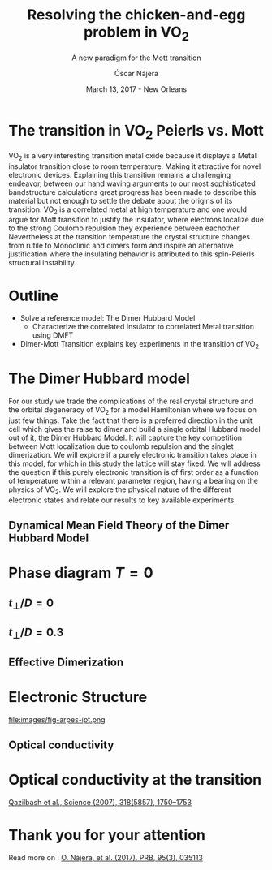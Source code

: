 #+TITLE:  Resolving the chicken-and-egg problem in VO$_2$
#+subtitle: A new paradigm for the Mott transition
#+AUTHOR: Óscar Nájera
#+EMAIL: najera.oscar@gmail.com
#+DATE:   March 13, 2017 - New Orleans
#+TAGS:
#+LATEX_HEADER: \usepackage[top=2cm,bottom=2.5cm,left=3cm,right=3cm]{geometry}
#+LATEX_HEADER: \usepackage{indentfirst}
#+LATEX_CLASS_OPTIONS: [a4paper,12pt]
#+STARTUP: hideblocks

#+REVEAL_PLUGINS: (notes)
#+REVEAL_TRANS: slide
#+REVEAL_THEME: serif
#+REVEAL_ROOT: /
# #+REVEAL_ROOT: https://cdn.jsdelivr.net/reveal.js/3.0.0/
#+HTML_HEAD: <link rel="stylesheet" type="text/css" href="css/style.css" />
#+REVEAL_EXTRA_CSS: https://maxcdn.bootstrapcdn.com/font-awesome/4.2.0/css/font-awesome.min.css

#+OPTIONS: num:nil email:t toc:nil
# #+OPTIONS: reveal_width:1200 reveal_height:800
# Export the title
#+BEGIN_SRC emacs-lisp :results silent :exports none
  (setq org-reveal-title-slide "

  <h1 class=\"title\">%t</h1>
  <h2 class=\"subtitle\">%s</h2>

  <h2 class=\"authors\"><u><b>%a</b></u><sup>1</sup>, M. Civelli<sup>1</sup>, V. Dobrosavljević<sup>2</sup>, M. J. Rozenberg<sup>1</sup></h2>
    <h4 class=\"affiliation\">
      <sup>1</sup> Laboratoire de Physique des Solides, CNRS-UMR8502, Université Paris-Sud, Orsay 91405, France</br>
      <sup>2</sup> Department of Physics and National High Magnetic Field Laboratory, Florida State University, Tallahassee, FL 32306, USA</h4>

  <!-- <h3><i class=\"fa fa-envelope\" aria-hidden=\"true\"></i> %e / <a href=\"http://github.com/Titan-C\">
  <i class=\"fa fa-github\" aria-hidden=\"true\"></i>
  Titan-C</a></h3> -->

  <h2>%d</h2>")
  (org-reveal-export-to-html)
#+END_SRC
* The transition in VO$_2$ Peierls vs. Mott
  :PROPERTIES:
  :Custom_ID: crystal
  :END:

# Image from [[http://dx.doi.org/10.1103/physrevb.81.115117][Lazarovits, B. PRB, 81(11), 115117]]
#+BEGIN_EXPORT html
<img height="260px" data-src="images/monoclinic_cell.png">
<img height="260px" data-src="images/vo2_resistivity_qa_sci.jpg">
<img height="260px" data-src="images/rutile_cell.png">
#+END_EXPORT
#+BEGIN_NOTES
VO_2 is a very interesting transition metal oxide because it displays
a Metal insulator transition close to room temperature. Making it
attractive for novel electronic devices. Explaining this transition
remains a challenging endeavor, between our hand waving arguments to our
most sophisticated bandstructure calculations great progress has been
made to describe this material but not enough to settle the debate
about the origins of its transition. VO_2 is a correlated metal at
high temperature and one would argue for Mott transition to justify
the insulator, where electrons localize due to the strong Coulomb
repulsion they experience between eachother. Nevertheless at the
transition temperature the crystal structure changes from rutile to
Monoclinic and dimers form and inspire an alternative justification
where the insulating behavior is attributed to this spin-Peierls
structural instability.
#+END_NOTES
* Outline
- Solve a reference model: The Dimer Hubbard Model
  - Characterize the correlated Insulator to correlated Metal
    transition using DMFT
- Dimer-Mott Transition explains key experiments in the transition of VO_2
* The Dimer Hubbard model
#+attr_html: :height 400px
[[file:images/dimer_lattice.svg]]
\begin{align}
H=[ -t \sum_{\langle i, j\rangle \alpha\sigma}
c^\dagger_{i\alpha\sigma} c_{j\alpha \sigma} +\ t_{\perp}
\sum_{i\sigma} c^\dagger_{i1\sigma} c_{i2\sigma} + h.c. ]
+ \sum_{i\alpha} U n_{i\alpha\uparrow} n_{i\alpha\downarrow}
\end{align}
#+BEGIN_NOTES
For our study we trade the complications of the real crystal structure
and the orbital degeneracy of VO_2 for a model Hamiltonian where we
focus on just few things. Take the fact that there is a preferred
direction in the unit cell which gives the raise to dimer and build a
single orbital Hubbard model out of it, the Dimer Hubbard Model. It
will capture the key competition between Mott localization due to
coulomb repulsion and the singlet dimerization. We will explore if a
purely electronic transition takes place in this model, for which in
this study the lattice will stay fixed. We will address the question
if this purely electronic transition is of first order as a function
of temperature within a relevant parameter region, having a bearing on
the physics of VO_2. We will explore the physical nature of the
different electronic states and relate our results to key available
experiments.
#+END_NOTES
** Dynamical Mean Field Theory of the Dimer Hubbard Model
  :PROPERTIES:
  :Custom_ID: dmft
  :END:
#+attr_html: :height 400px
[[file:images/dimer_lattice_dmft.svg]]

\begin{equation}
\label{eq:dimer_dmft}
S_{eff}[\mathbf{c}_\sigma,\mathbf{c}^*_\sigma]=\Sigma_{\sigma,i\omega_n}\mathbf{c}^*_{n\sigma}\mathbf{G}_0^{-1}\mathbf{c}_{n\sigma}+U\int_0^\beta d\tau \Sigma_{\alpha=1,2} n_{\alpha,\uparrow}n_{\alpha,\downarrow}
\end{equation}

\begin{equation}
\label{eq:dimer_weiss}
\mathbf{G}_0^{-1}(i\omega_n)= \left( \begin{array}{cc}
i\omega_n  & -t_\perp \\
-t_\perp  &  i\omega_n \end{array} \right)
- t^2 \mathbf{G}(i\omega_n),
\end{equation}

* Phase diagram $T=0$
[[file:images/IPT_dimerT0.png]]
** $t_\perp/D=0$
  :PROPERTIES:
  :Custom_ID: ssdiag
  :END:
#+BEGIN_EXPORT html
<div style="position: absolute; width: 250px; height: 200px; left: 20px; top: 20px;">
  <div style="z-index: 12;">
    <img data-src="images/IPT_dimerT0l0.png"></div></div>
#+END_EXPORT
[[file:images/IPT_dimertp0.png]]

** $t_\perp/D=0.3$

#+BEGIN_EXPORT html
<div style="position: absolute; width: 250px; height: 200px; left: 20px; top: 20px;">
  <div style="z-index: 12;">
    <img data-src="images/IPT_dimerT0l3.png"></div></div>
#+END_EXPORT
[[file:images/IPT_dimertp03.png]]

** Effective Dimerization
  :PROPERTIES:
  :Custom_ID: tpeff
  :END:
#+BEGIN_EXPORT html
<div style="position: absolute; width: 250px; height: 200px; left: 620px; top: 60px;">
  <div style="z-index: 12;">
    <img data-src="images/IPT_dimertp03_ss.png"></div></div>
#+END_EXPORT
[[file:images/IPT_tpeff.png]]

* Electronic Structure
#+attr_html: :height 550px
file:images/fig-arpes-ipt.png

** Optical conductivity

#+BEGIN_SRC python :exports none :results silent
  from __future__ import (absolute_import, division, print_function,
                          unicode_literals)

  import matplotlib.pyplot as plt
  import numpy as np
  plt.matplotlib.rcParams.update({'axes.labelsize': 22,
                                  'xtick.labelsize': 14, 'ytick.labelsize': 14,
                                  'axes.titlesize': 22})

  import dmft.common as gf
  import dmft.dimer as dimer
  import dmft.ipt_imag as ipt

  from dmft.utils import optical_conductivity
  from slaveparticles.quantum.operators import fermi_dist


  def ipt_u_tp(u_int, tp, beta, seed='ins'):
      tau, w_n = gf.tau_wn_setup(dict(BETA=beta, N_MATSUBARA=2**12))
      giw_d, giw_o = dimer.gf_met(w_n, 0., 0., 0.5, 0.)
      if seed == 'ins':
          giw_d, giw_o = 1 / (1j * w_n + 4j / w_n), np.zeros_like(w_n) + 0j

      giw_d, giw_o, _ = dimer.ipt_dmft_loop(
          beta, u_int, tp, giw_d, giw_o, tau, w_n, 1e-13)
      g0iw_d, g0iw_o = dimer.self_consistency(
          1j * w_n, 1j * giw_d.imag, giw_o.real, 0., tp, 0.25)
      siw_d, siw_o = ipt.dimer_sigma(u_int, tp, g0iw_d, g0iw_o, tau, w_n)

      return siw_d, siw_o, w_n


  def optical_cond(ss, sa, tp, w, beta):
      nuv = w[w > 0]
      zerofreq = len(nuv)
      dw = w[1] - w[0]
      E = np.linspace(-1, 1, 61)
      dos = np.exp(-2 * E**2) / np.sqrt(np.pi / 2)
      de = E[1] - E[0]
      dosde = (dos * de).reshape(-1, 1)
      nf = fermi_dist(w, beta)
      eta = 0.8

      lat_Aa = (-1 / np.add.outer(-E, w + tp + 4e-2j - sa)).imag / np.pi
      lat_As = (-1 / np.add.outer(-E, w - tp + 4e-2j - ss)).imag / np.pi
      #lat_Aa = .5 * (lat_Aa + lat_As)
      #lat_As = lat_Aa

      a = optical_conductivity(lat_Aa, lat_Aa, nf, w, dosde)
      a += optical_conductivity(lat_As, lat_As, nf, w, dosde)
      b = optical_conductivity(lat_Aa, lat_As, nf, w, dosde)
      b += optical_conductivity(lat_As, lat_Aa, nf, w, dosde)

      #b *= tp**2 * eta**2 / 2 / .25

      sigma_E_sum_a = .5 * a[w > 0]
      sigma_E_sum_i = .5 * b[w > 0]
      sigma_E_sum = .5 * (a + b)[w > 0]

      return sigma_E_sum_a, sigma_E_sum_i, sigma_E_sum, nuv


  def plot_spectra_multi(u_int, tp, beta, seed, axe):
      siw_d, siw_o, w_n = ipt_u_tp(u_int, tp, beta, seed)
      ss, sa = dimer.pade_diag(1j * siw_d.imag, siw_o.real, w_n, w_set, w)
      gsts = gf.semi_circle_hiltrans(w - tp - (ss.real - 1j * np.abs(ss.imag)))
      gsta = gf.semi_circle_hiltrans(w + tp - (sa.real - 1j * np.abs(sa.imag)))
      gloc = 0.5 * (gsta + gsts)

      axe[0].plot(w, -gloc.imag / np.pi)
      axe[0].set_xlim(-3, 3)
      axe[1].plot(w, -gsta.imag / np.pi)
      axe[1].plot(w, -gsts.imag / np.pi)
      axe[1].set_xlim(-3, 3)

      sm_a, sm_i, sm, nuv = optical_cond(ss, sa, tp, w, beta)
      axe[2].plot(nuv, sm_a, '--')
      axe[2].plot(nuv, sm_i, ':')
      axe[2].plot(nuv, sm, '-')
      axe[2].set_xlim(0, 2)


  def label(ax):
      ax[0].set_ylabel(r'$A_{11}(\omega)$')
      ax[1].set_ylabel(r'$A_{B/A}(\omega)$')
      ax[2].set_ylabel(r'$\sigma(\omega)$')
      ax[0].set_xlabel(r'$\omega$')
      ax[1].set_xlabel(r'$\omega$')
      ax[2].set_xlabel(r'$\omega$')

  # fig, ax = plt.subplots(3, 2, sharex=True, sharey=True)
  fig, ax = plt.subplots(2, 3, figsize=(10, 8), sharey=True)

  fig.subplots_adjust(hspace=0.04)
  w_set = np.arange(150)
  w = np.linspace(-3, 3, 1000)
  plot_spectra_multi(2.5, .3, 100, 'met', ax[0])
  plot_spectra_multi(2.5, .3, 100, 'ins', ax[1])
  label(ax[0])
  label(ax[1])
  ax[0, 2].set_ylim(0, 0.7)
  ax[0, 2].annotate(r"MIR $\omega \approx 0.22$ eV",
                    xy=(0.23, 0.62), arrowprops=dict(arrowstyle='->'), xytext=(0.42, 0.6))
  plt.savefig('images/IPT_AB_spectra.png')
#+END_SRC
#+attr_html: :height 550px :width 960px
[[file:images/IPT_AB_spectra.png]]
* Optical conductivity at the transition
  :PROPERTIES:
  :Custom_ID: SNIM
  :END:

[[http://dx.doi.org/10.1126/science.1150124][Qazilbash et al., Science (2007), 318(5857), 1750–1753]]
#+BEGIN_EXPORT html
<img src="images/SNIM-heat.jpg" alt="SNIM-heat.jpg" height="260px" />
<img src="images/vo2_lowe_optics_qa_sci.jpg" alt="vo2_lowe_optics_qa_sci.jpg" height="260px" />
<img src="images/expm_optics.png" alt="expm_optics.png" height="260px" />
<img src="images/vo2_trans_optics.jpg" alt="Optical conductivity at the transition" height="220px" />
#+END_EXPORT
* Thank you for your attention

Read more on : [[http://dx.doi.org/10.1103/physrevb.95.035113][O. Nájera, et al. (2017). PRB, 95(3), 035113]]
* Script                                                           :noexport:

Good morning everyone. I'm Oscar Najera and do my PhD with Marcelo
Rozenberg in the laboratoire the Physique des solides in Paris. I will
be presenting our work towards resolving the chicken-and-egg problem
in VO_2, and present to you a new paradigm for the Mott transition.

VO_2 is a very interesting transition metal oxide because it displays
a Metal insulator transition close to room temperature. Making it
attractive for novel electronic devices. Explaining this transition
remains a challenging endeavor, between our hand waving arguments to
our most sophisticated bandstructure calculations great progress has
been made to describe this material but not enough to settle the
debate about the origins of its transition. VO_2 is a correlated metal
at high temperature with a rutile crystal structure and one would
argue for a Mott transition to justify the insulating behavior at low
temperatures, where electrons localize due to the strong Coulomb
repulsion they experience between each other.

Nevertheless at the transition temperature the crystal structure
changes from rutile to Monoclinic and dimers form which has inspired
an alternative justification to the insulating behavior and attribute
it to this spin-Peierls structural instability.

For our study we trade the complications of the real crystal structure
and the orbital degeneracy of VO$_2$ for a model Hamiltonian where we
focus on just few things. Take the fact that there is a preferred
direction in the unit cell which gives the raise to dimer and build a
single orbital Hubbard model out of it, the Dimer Hubbard Model. Where
you have electron hopping between the lattice sites, a dimerization
energy and an onsite Hubbard repulsion. This model will capture the
key competition between Mott localization due to Coulomb repulsion and
the singlet dimerization. We will explore if a purely electronic
transition takes place in this model, for which in this study the
lattice will stay fixed. We will address the question if this purely
electronic transition is of first order as a function of temperature
within a relevant parameter region, having a bearing on the physics of
VO_2. We will explore the physical nature of the different electronic
states it presents and relate our results to key available experiments.

The presented lattice model as such is currently imposible to solve.
Using Dynamical mean field theory we can treat it as a dimer impurity
problem embedded in a self-consistent bath which represents the
remaining lattice degrees of freedom in mean-field, we can solve this
alternative problem exactly. DMFT is exact in infinite dimensions and
yields the generic behavior of a high-dimensional lattice, independent
of the lattice geometry used within the calculation. The energy scales
are renormalized for different geometries and for simplicity we adopt
a semicircular density of states and set the energy unit to its
half-bandwidth $D$.

I first show you a zero temperature phase diagram, where the color
scale is the density of states at the Fermi level and we have captured
the competition between electronic correlations which take you from a
Metal here in yellow to a Mott insulator over here in blue as the
onsite interaction strength is increased. This transition is first
order in character, as displayed by this hysteresis region. And at the
same time the transition produced by increasing dimerization takes you
smoothly from a metal to a band insulator. The intermediate region
connects this two insulators. You can still see a first order
transition to the Mott insulator and how this is connected to the band
insulator

When analyzing The coexistence region in temperature we see that it
gradually shrinks as temperature is increased. At zero dimerization we
recover the well known single-band Hubbard model result, where the
coexistence region is a triangle tilted to the left indicating that
upon heating you cross the first order line from a correlated Metal to
an insulator. This behavior has been associated to the transition in
Cr- doped V_2O_3.

As the dimerization strength is increased the coexistence region
changes its tilt towards the right signaling that dimerization changes
the stability of the system. At $t_\perp=0.3$ the Metal insulator
transition is reversed from the previous case enabling for a low
temperature insulator to turn metallic as temperature is risen just
like VO_2.

What can be said about this transition, what makes it different? I'll
follow a representative quatity, the effective dimerization strength
which is the bare dimerization energy enhanced by the real Part of the
intersite self-energy at zero frequency. You can see how it weakly
enhances the metal at all temperatures, but for the insulator it is
strongly boosted as the Mott gap opens at the 1st order
transition. This is an electronic dimerization. The structural
transition is therefore not a reason but is a consequence of the
electronic transition. It is the arrangement of the system after the
electrons prefer to Mott localize.

What does it look like? The electronic structure of Insulator within
the coexistence region, it has incoherent Hubbard bands which are the
signature of Mott physics. But it also has coherent bands coexisting,
they can be linked to those of a lattice if single-dimers. Hence, the
insulator can be characterized as a novel type of Mott-singlet state
where the Hubbard bands have a mix character with both coherent and
incoherent electronic-structure contributions.  The metal shows a
pair of quasiparticle bands crossing the Fermi energy at w=0, and this
quasiparticles can be thought as the renormalization of the
non-interacting bandstructure. At high energies we find the Hubbard
bands, which are signature of Mott physics in the correlated metal.

How does this link to the transition? In the OPtical conductivity the
insulator is quite simple after overcoming the optical gap there is a
response. Interband and intraband transitions between bonding and
anti-bonding bands contribute. I show you the components of this
bonding in anti-bonding bands because in the dimer Metal it gives a
new behavior. Aside from the characteristic Drude response expected
for a Metal the presence of this split quasiparticle peak, one
quasiparticle in the bonding band and other in the antibonding one
will allow from an inter band transition between this two and exhibit
this Mid-Infrared-peak at 0.22eV.

But are there experiments for this? Yes, In this experiment conducted
by Basov's group, they perform Infrared spectroscopy on VO_2 as it is
heated accross the transition. They identify the formation of Metallic
puddles which emerge in the insulating matrix, this phase coexistence
is characteristic of a first order transition. Measurements of the
optical conductivity in the Metallic puddles show a response
significantly different from the high temperature rutile metal, they
show this Mid-infra-red response. This is the signature of the dimer
metal and our argument why the Mott Mechanism dominates the Insulator
to metal transition in VO2


If you are doing pump probe experimens on VO2, were you trigger a
photo induced transition know that the dimer metal coexist with the
insulator at all temperatures, look at the optical conductivity and
look for this peak because is strongly frequency dependent and the
signature of a dimerized metal when the lattice has not yet
experienced any change.

Thank you for you attention, I'm open for questions now and over this
week. You can read more from our recent publication. Also I'm looking
for PostDoc positions
